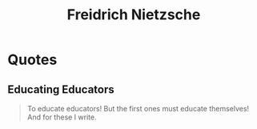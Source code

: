 :PROPERTIES:
:ID:       20240421T183725.957184
:END:
#+title: Freidrich Nietzsche
#+filetags: :author:

* Quotes
** Educating Educators
#+begin_quote
To educate educators! But the first ones must educate themselves! And for these I write.
#+end_quote
